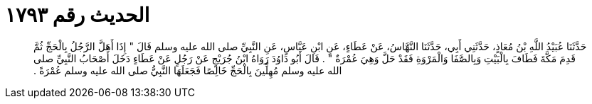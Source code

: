 
= الحديث رقم ١٧٩٣

[quote.hadith]
حَدَّثَنَا عُبَيْدُ اللَّهِ بْنُ مُعَاذٍ، حَدَّثَنِي أَبِي، حَدَّثَنَا النَّهَّاسُ، عَنْ عَطَاءٍ، عَنِ ابْنِ عَبَّاسٍ، عَنِ النَّبِيِّ صلى الله عليه وسلم قَالَ ‏"‏ إِذَا أَهَلَّ الرَّجُلُ بِالْحَجِّ ثُمَّ قَدِمَ مَكَّةَ فَطَافَ بِالْبَيْتِ وَبِالصَّفَا وَالْمَرْوَةِ فَقَدْ حَلَّ وَهِيَ عُمْرَةٌ ‏"‏ ‏.‏ قَالَ أَبُو دَاوُدَ رَوَاهُ ابْنُ جُرَيْجٍ عَنْ رَجُلٍ عَنْ عَطَاءٍ دَخَلَ أَصْحَابُ النَّبِيِّ صلى الله عليه وسلم مُهِلِّينَ بِالْحَجِّ خَالِصًا فَجَعَلَهَا النَّبِيُّ صلى الله عليه وسلم عُمْرَةً ‏.‏